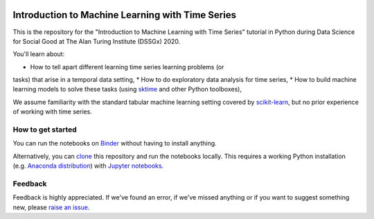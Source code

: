 .. -*- mode: rst -*-

|Binder|_

.. |binder| image:: https://mybinder.org/badge_logo.svg
.. _Binder: https://mybinder.org/v2/gh/mloning/intro-to-ml-with-time-series-DSSGx-2020/master?filepath=notebooks


Introduction to Machine Learning with Time Series
=================================================

This is the repository for the "Introduction to Machine Learning with Time
Series" tutorial in Python during Data Science for Social Good at The Alan
Turing Institute (DSSGx) 2020.

You'll learn about:

* How to tell apart different learning time series learning problems (or
tasks) that arise in a temporal data setting,
* How to do exploratory data analysis for time series,
* How to build machine learning models to solve these tasks (using `sktime
<https://github.com/alan-turing-institute/sktime>`_ and other Python
toolboxes),

We assume familiarity with the standard tabular machine learning setting
covered by `scikit-learn <https://scikit-learn.org/stable/>`_, but no prior
experience of working with time series.

How to get started
------------------
You can run the notebooks on Binder_ without having to install anything.

Alternatively, you can `clone <https://help.github
.com/en/github/creating-cloning-and-archiving-repositories/cloning-a
-repository>`_ this repository and run the notebooks locally. This requires
a working Python installation (e.g. `Anaconda distribution <https://docs.anaconda.com/anaconda/install/>`_) with `Jupyter notebooks <https://jupyter.org/install>`_.

Feedback
--------
Feedback is highly appreciated. If we've found an error, if we've missed
anything or if you want to suggest something new, please `raise an issue
<https://github.com/mloning/intro-to-ml-with-time-series-DSSGx-2020/issues/new
/choose>`_.
